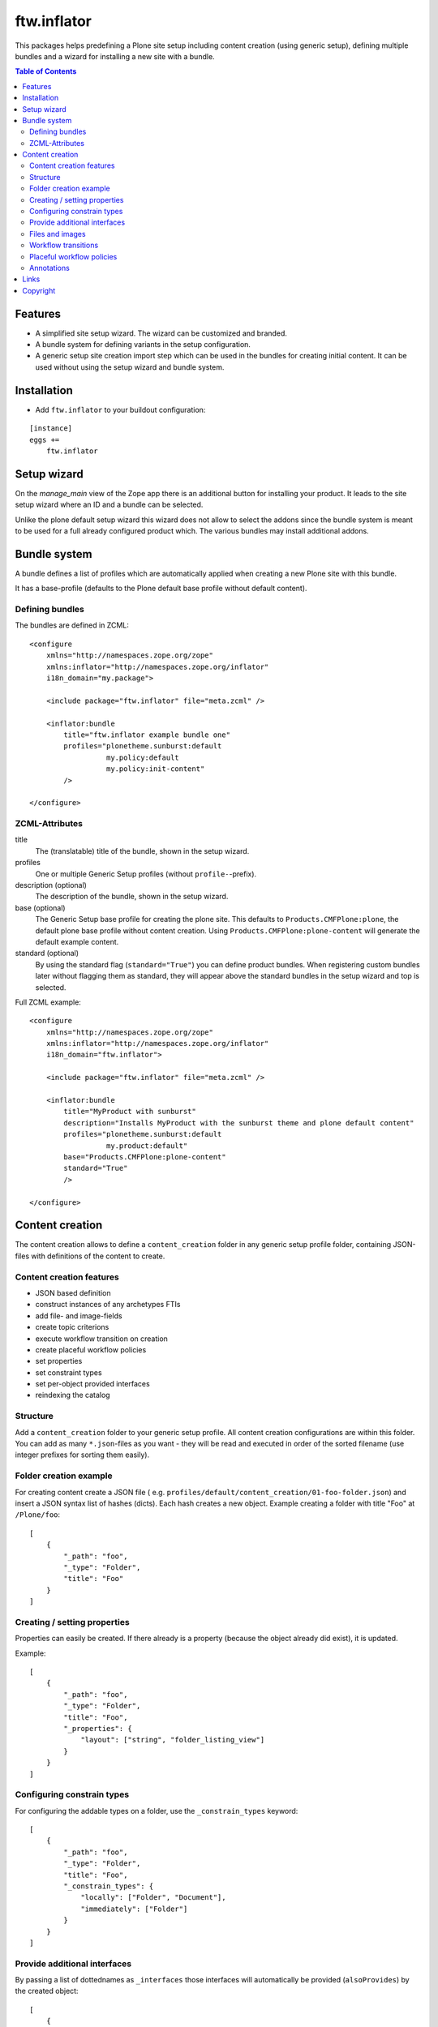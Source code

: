ftw.inflator
============

This packages helps predefining a Plone site setup including content
creation (using generic setup), defining multiple bundles and a wizard
for installing a new site with a bundle.


.. contents:: Table of Contents


Features
--------

- A simplified site setup wizard. The wizard can be customized and branded.
- A bundle system for defining variants in the setup configuration.
- A generic setup site creation import step which can be used in the bundles
  for creating initial content. It can be used without using the setup wizard
  and bundle system.


Installation
------------

- Add ``ftw.inflator`` to your buildout configuration:

::

    [instance]
    eggs +=
        ftw.inflator


Setup wizard
------------

On the `manage_main` view of the Zope app there is an additional button
for installing your product.
It leads to the site setup wizard where an ID and a bundle can be selected.

Unlike the plone default setup wizard this wizard does not allow to select
the addons since the bundle system is meant to be used for a full already
configured product which.
The various bundles may install additional addons.


Bundle system
-------------

A bundle defines a list of profiles which are automatically applied when
creating a new Plone site with this bundle.

It has a base-profile (defaults to the Plone default base profile without
default content).

Defining bundles
~~~~~~~~~~~~~~~~

The bundles are defined in ZCML::

    <configure
        xmlns="http://namespaces.zope.org/zope"
        xmlns:inflator="http://namespaces.zope.org/inflator"
        i18n_domain="my.package">

        <include package="ftw.inflator" file="meta.zcml" />

        <inflator:bundle
            title="ftw.inflator example bundle one"
            profiles="plonetheme.sunburst:default
                      my.policy:default
                      my.policy:init-content"
            />

    </configure>

ZCML-Attributes
~~~~~~~~~~~~~~~

title
    The (translatable) title of the bundle, shown in the setup wizard.

profiles
    One or multiple Generic Setup profiles (without ``profile-``-prefix).

description (optional)
    The description of the bundle, shown in the setup wizard.

base (optional)
    The Generic Setup base profile for creating the plone site.
    This defaults to ``Products.CMFPlone:plone``, the default plone base
    profile without content creation.
    Using ``Products.CMFPlone:plone-content`` will generate the default
    example content.

standard (optional)
    By using the standard flag (``standard="True"``) you can define product bundles.
    When registering custom bundles later without flagging them as standard, they
    will appear above the standard bundles in the setup wizard and top is selected.


Full ZCML example::

    <configure
        xmlns="http://namespaces.zope.org/zope"
        xmlns:inflator="http://namespaces.zope.org/inflator"
        i18n_domain="ftw.inflator">

        <include package="ftw.inflator" file="meta.zcml" />

        <inflator:bundle
            title="MyProduct with sunburst"
            description="Installs MyProduct with the sunburst theme and plone default content"
            profiles="plonetheme.sunburst:default
                      my.product:default"
            base="Products.CMFPlone:plone-content"
            standard="True"
            />

    </configure>


Content creation
----------------

The content creation allows to define a ``content_creation`` folder in any
generic setup profile folder, containing JSON-files with definitions of the
content to create.

Content creation features
~~~~~~~~~~~~~~~~~~~~~~~~~

- JSON based definition
- construct instances of any archetypes FTIs
- add file- and image-fields
- create topic criterions
- execute workflow transition on creation
- create placeful workflow policies
- set properties
- set constraint types
- set per-object provided interfaces
- reindexing the catalog

Structure
~~~~~~~~~

Add a ``content_creation`` folder to your generic setup profile. All content
creation configurations are within this folder.
You can add as many ``*.json``-files as you want - they will be read
and executed in order of the sorted filename
(use integer prefixes for sorting them easily).

Folder creation example
~~~~~~~~~~~~~~~~~~~~~~~

For creating content create a JSON file (
e.g. ``profiles/default/content_creation/01-foo-folder.json``) and insert a
JSON syntax list of hashes (dicts).
Each hash creates a new object.
Example creating a folder with title "Foo" at ``/Plone/foo``::

    [
        {
            "_path": "foo",
            "_type": "Folder",
            "title": "Foo"
        }
    ]


Creating / setting properties
~~~~~~~~~~~~~~~~~~~~~~~~~~~~~

Properties can easily be created.
If there already is a property (because the object already did exist), it is
updated.

Example::

    [
        {
            "_path": "foo",
            "_type": "Folder",
            "title": "Foo",
            "_properties": {
                "layout": ["string", "folder_listing_view"]
            }
        }
    ]


Configuring constrain types
~~~~~~~~~~~~~~~~~~~~~~~~~~~

For configuring the addable types on a folder, use the ``_constrain_types``
keyword::

    [
        {
            "_path": "foo",
            "_type": "Folder",
            "title": "Foo",
            "_constrain_types": {
                "locally": ["Folder", "Document"],
                "immediately": ["Folder"]
            }
        }
    ]



Provide additional interfaces
~~~~~~~~~~~~~~~~~~~~~~~~~~~~~

By passing a list of dottednames as ``_interfaces`` those interfaces will
automatically be provided (``alsoProvides``) by the created object::

    [
        {
            "_path": "foo",
            "_type": "Folder",
            "title": "Foo",
            "_interfaces": [
                "ftw.inflator.tests.interfaces.IFoo",
                "remove:foo.bar.interfaces.IBar"
            ]
        }
    ]

By prefixing the dotted name with ``remove:``, directly provided interfaces
can be removed (``noLongerProvides``).


Files and images
~~~~~~~~~~~~~~~~

File- and image-fields can easily be filled by using the ``:file`` postfix,
providing a relative path to the file to "upload"::

    [
        {
            "_path": "files/example-file",
            "_type": "File",
            "title": "example file",
            "file:file": "files/examplefile.txt"
        }
    ]


Workflow transitions
~~~~~~~~~~~~~~~~~~~~

With the ``_transitions`` keyword it is possible to execute a workflow
transition upon content creation::

    [
        {
            "_path": "foo",
            "_type": "Folder",
            "title": "Foo",
            "_transitions": "publish"
        }
    ]

Placeful workflow policies
~~~~~~~~~~~~~~~~~~~~~~~~~~

When placeful workflow policies are installed it is possible to activate them
on a folder using the ``_placefulworkflow`` keyword::

      [
          {
              "_path": "intranet",
              "_type": "Folder",
              "title": "Intranet",
              "_placefulworkflow": ["intranet", "intranet"]
          }
      ]


Annotations
~~~~~~~~~~~

With the ``_annotations`` it is possible to set simple annotations on the
object.
Values of type ``dict`` are converted to ``PersistentMapping``, those of
type ``list`` are converted to ``PersistentList`` recursively.
Example::

      [
          {
              "_path": "intranet",
              "_type": "Folder",
              "title": "Intranet",
              "_annotations": {"foo": {"bar": [1, 2, 3]}}
          }
      ]



Links
-----

- Main github project repository: https://github.com/4teamwork/ftw.inflator
- Issue tracker: https://github.com/4teamwork/ftw.inflator/issues
- Package on pypi: http://pypi.python.org/pypi/ftw.inflator
- Continuous integration: https://jenkins.4teamwork.ch/search?q=ftw.inflator


Copyright
---------

This package is copyright by `4teamwork <http://www.4teamwork.ch/>`_.

``ftw.inflator`` is licensed under GNU General Public License, version 2.
